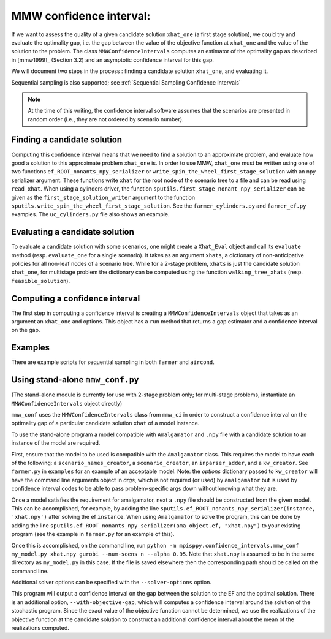 .. _MMW Confidence Intervals:

MMW confidence interval:
========================

If we want to assess the quality of a given candidate solution ``xhat_one`` 
(a first stage solution), we could try and evaluate the optimality gap, i.e. 
the gap between the value of the objective function
at ``xhat_one`` and the value of the solution to the problem.
The class ``MMWConfidenceIntervals`` computes an estimator of the optimality gap
as described in [mmw1999]_ (Section 3.2) and an asymptotic confidence interval for
this gap. 

We will document two steps in the process : finding a candidate solution 
``xhat_one``, and evaluating it.

Sequential sampling is also supported; see :ref:`Sequential Sampling Confidence Intervals`

.. note :: At the time of this writing, the confidence interval
   software assumes that the scenarios are presented in random order
   (i.e., they are not ordered by scenario number).

Finding a candidate solution
----------------------------

Computing this confidence interval means that we need to find a solution to 
an approximate problem, and evaluate how good a solution to this approximate problem ``xhat_one`` is.
In order to use MMW, ``xhat_one`` must be written using one of two functions 
``ef_ROOT_nonants_npy_serializer`` or ``write_spin_the_wheel_first_stage_solution`` with an npy serializer
argument.
These functions write ``xhat`` for the root node of the scenario tree to a file and can be read using ``read_xhat``.
When using a cylinders driver, the function ``sputils.first_stage_nonant_npy_serializer``
can be given as the ``first_stage_solution_writer`` argument to the function
``sputils.write_spin_the_wheel_first_stage_solution``. See the ``farmer_cylinders.py``
and ``farmer_ef.py`` examples. The ``uc_cylinders.py`` file also shows an example.

Evaluating a candidate solution
-------------------------------

To evaluate a candidate solution with some scenarios, one might
create a ``Xhat_Eval`` object and call its ``evaluate`` method 
(resp. ``evaluate_one`` for a single scenario). It takes as
an argument ``xhats``, a dictionary of non-anticipative policies for all 
non-leaf nodes of a scenario tree. While for a 2-stage problem, ``xhats`` is
just the candidate solution ``xhat_one``, for multistage problem the 
dictionary can be computed using the function ``walking_tree_xhats`` 
(resp. ``feasible_solution``).


Computing a confidence interval
-------------------------------

The first step in computing a confidence interval is creating a ``MMWConfidenceIntervals`` object
that takes as an argument an ``xhat_one`` and options.
This object has a ``run`` method that returns a gap estimator and a confidence interval on the gap.

Examples
--------

There are example scripts for sequential sampling in both ``farmer`` and ``aircond``.

Using stand-alone ``mmw_conf.py``
---------------------------------

(The stand-alone module is currently for use with 2-stage problem only; for multi-stage problems, instantiate an ``MMWConfidenceIntervals`` object directly)

``mmw_conf`` uses the ``MMWConfidenceIntervals`` class from ``mmw_ci`` in order to construct a confidence interval on the optimality gap of a particular candidate solution ``xhat`` of a model instance. 

To use the stand-alone program a model compatible with ``Amalgamator`` and ``.npy`` file with a candidate solution to an instance of the model are required.

First, ensure that the model to be used is compatible with the
``Amalgamator`` class. This requires the model to have each of the
following: a ``scenario_names_creator``, a ``scenario_creator``, an
``inparser_adder``, and a ``kw_creator``. See ``farmer.py`` in
``examples`` for an example of an acceptable model. Note: the `options` dictionary
passed to ``kw_creator`` will have the command line arguments object in `args`, which
is not required (or used) by ``amalgamator`` but is used by confidence interval codes
to be able to pass problem-specific args down without knowing what they are. 

Once a model satisfies the requirement for amalgamator, next a ``.npy`` file should be constructed from the given model. This can be accomplished, for example, by adding the line 
``sputils.ef_ROOT_nonants_npy_serializer(instance, 'xhat.npy')`` after solving the ef ``instance``. When using ``Amalgamator`` to solve the program, this can be done by adding the line
``sputils.ef_ROOT_nonants_npy_serializer(ama_object.ef, "xhat.npy")`` to your existing program (see the example in ``farmer.py`` for an example of this).

Once this is accomplished, on the command line, run
``python -m mpisppy.confidence_intervals.mmw_conf my_model.py xhat.npy gurobi --num-scens n --alpha 0.95``. Note that ``xhat.npy`` is assumed to be in the same directory as ``my_model.py`` in this case. If the file is saved elsewhere then the corresponding path should be called on the command line.

Additional solver options can be specified with the ``--solver-options`` option.

This program will output a confidence interval on the gap between the
solution to the EF and the optimal solution. There is an additional
option, ``--with-objective-gap``, which will computes a confidence
interval around the solution of the stochastic program. Since the
exact value of the objective function cannot be determined, we use the
realizations of the objective function at the candidate solution to
construct an additional confidence interval about the mean of the
realizations computed.

